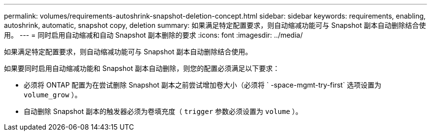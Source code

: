 ---
permalink: volumes/requirements-autoshrink-snapshot-deletion-concept.html 
sidebar: sidebar 
keywords: requirements, enabling, autoshrink, automatic, snapshot copy, deletion 
summary: 如果满足特定配置要求，则自动缩减功能可与 Snapshot 副本自动删除结合使用。 
---
= 同时启用自动缩减和自动 Snapshot 副本删除的要求
:icons: font
:imagesdir: ../media/


[role="lead"]
如果满足特定配置要求，则自动缩减功能可与 Snapshot 副本自动删除结合使用。

如果要同时启用自动缩减功能和 Snapshot 副本自动删除，则您的配置必须满足以下要求：

* 必须将 ONTAP 配置为在尝试删除 Snapshot 副本之前尝试增加卷大小（必须将 ` -space-mgmt-try-first` 选项设置为 `volume_grow` ）。
* 自动删除 Snapshot 副本的触发器必须为卷填充度（ `trigger` 参数必须设置为 `volume` ）。

